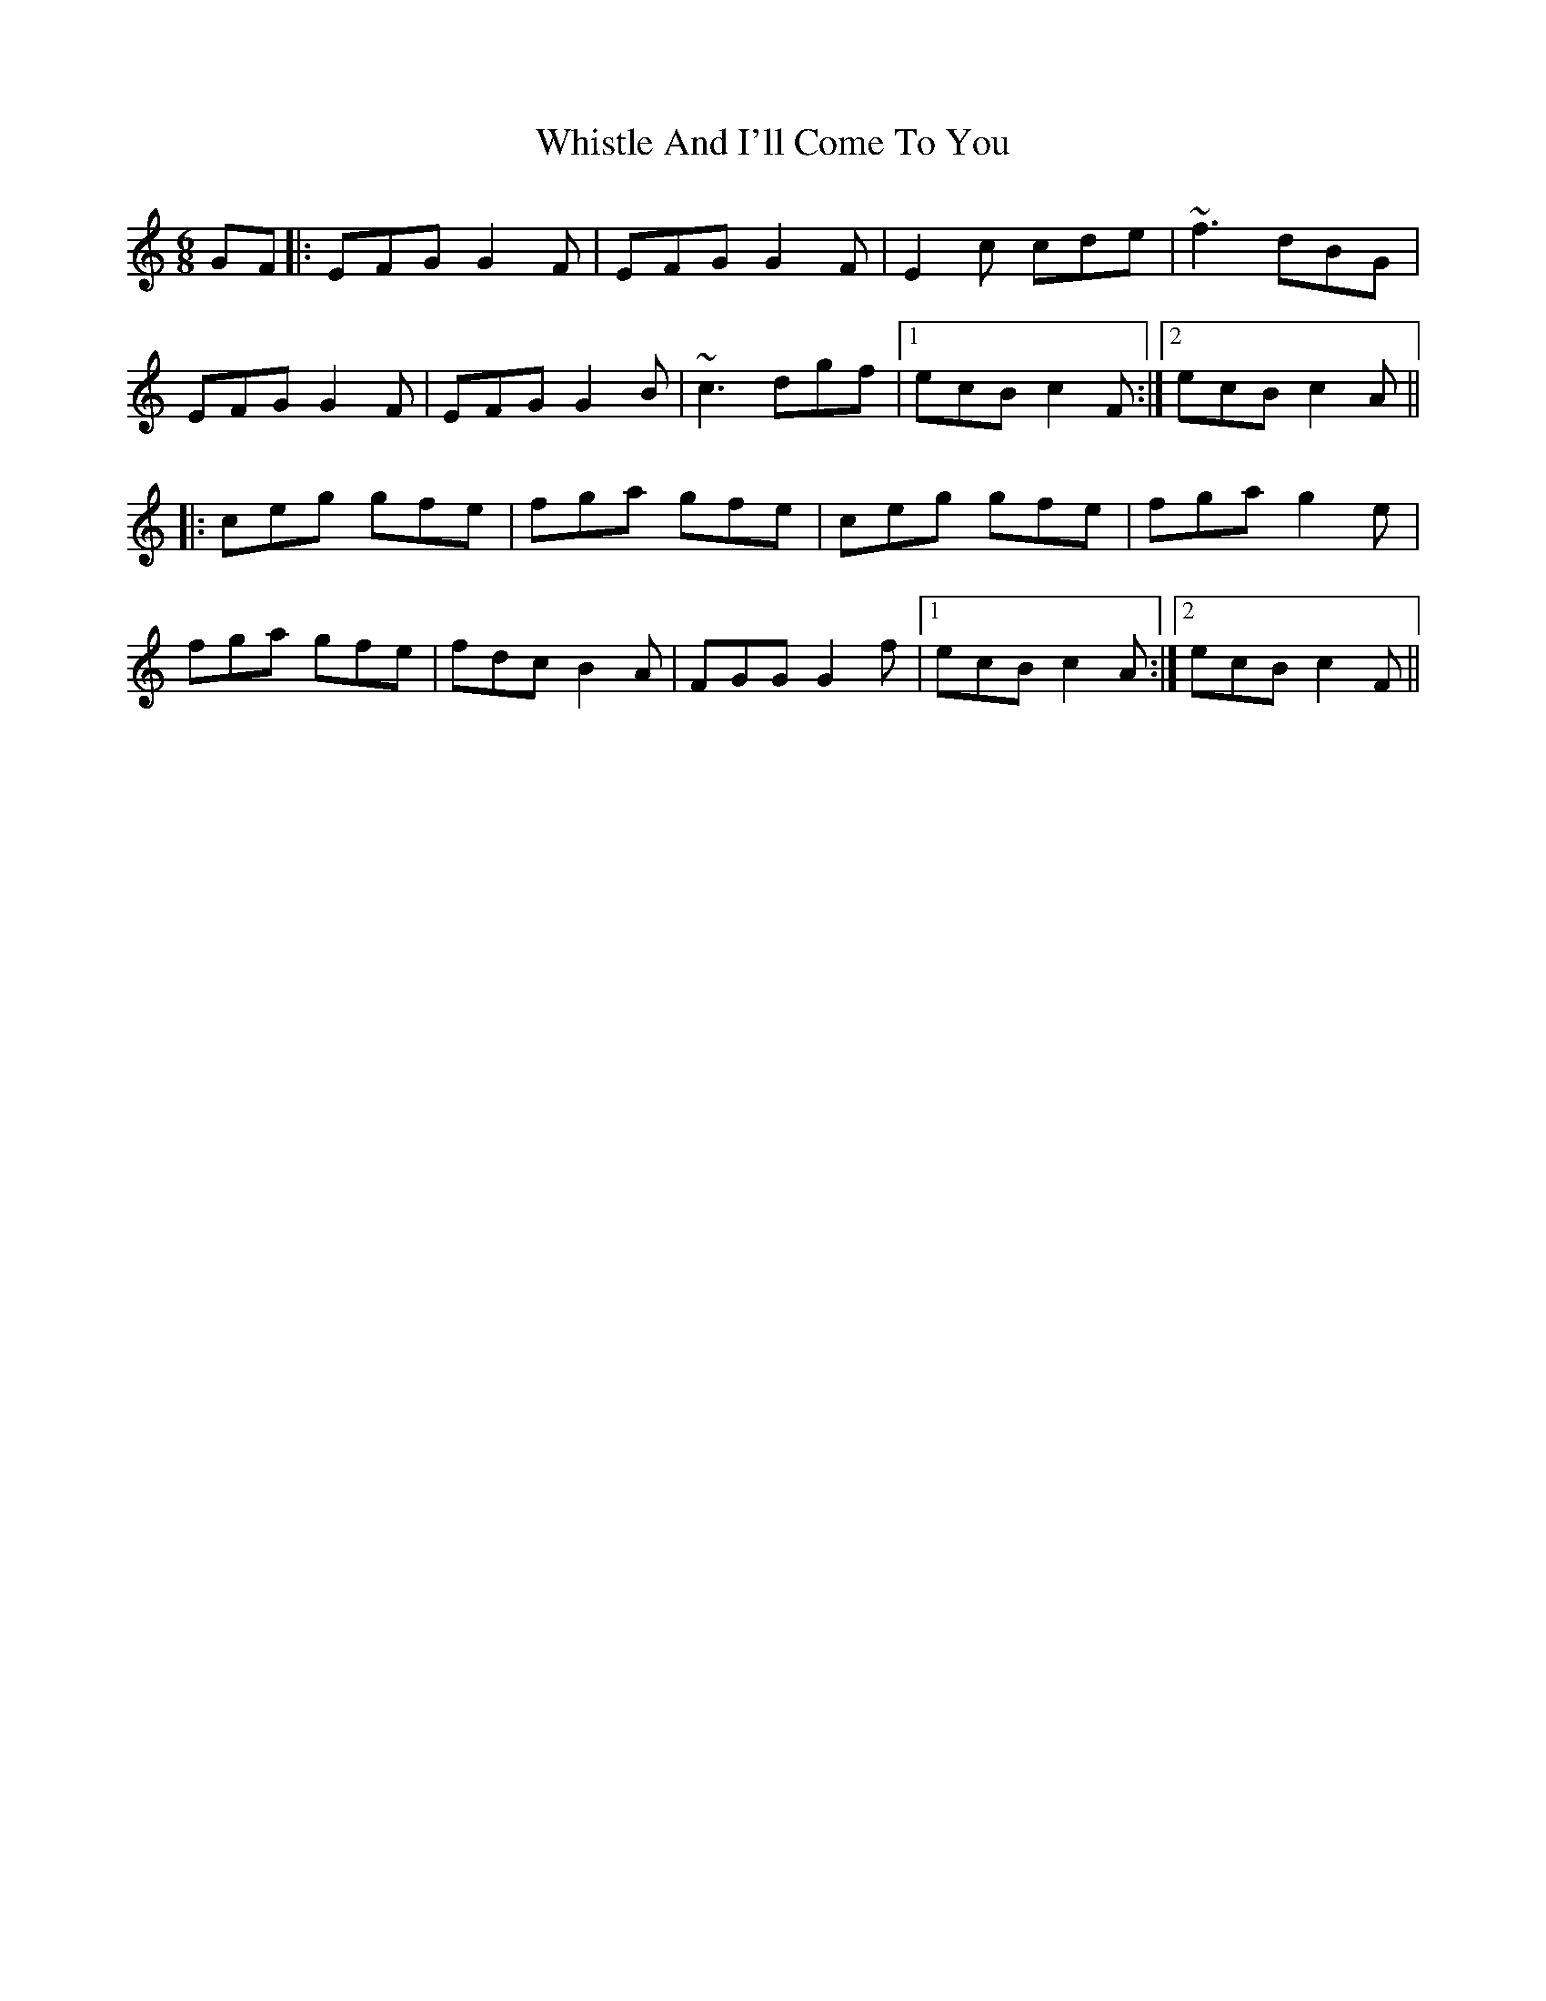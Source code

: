 X: 42660
T: Whistle And I'll Come To You
R: jig
M: 6/8
K: Cmajor
GF|:EFG G2F|EFG G2F|E2c cde|~f3 dBG|
EFG G2F|EFG G2B|~c3 dgf|1 ecB c2F:|2 ecB c2A||
|:ceg gfe|fga gfe|ceg gfe|fga g2e|
fga gfe|fdc B2A|FGG G2f|1 ecB c2A:|2 ecB c2F||

